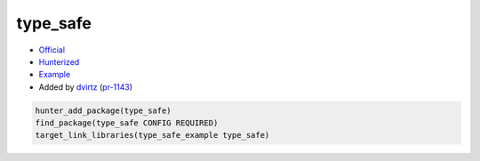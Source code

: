 .. spelling::

    type_safe

.. index:: unsorted ; type_safe

.. _pkg.type_safe:

type_safe
============

-  `Official <https://github.com/foonathan/type_safe>`__
-  `Hunterized <https://github.com/dvirtz/type_safe>`__
-  `Example <https://github.com/cpp-pm/hunter/blob/master/examples/type_safe/CMakeLists.txt>`__
-  Added by `dvirtz <https://github.com/dvirtz>`__ (`pr-1143 <https://github.com/ruslo/hunter/pull/1143>`__)

.. code-block:: cmake

    hunter_add_package(type_safe)
    find_package(type_safe CONFIG REQUIRED)
    target_link_libraries(type_safe_example type_safe)
